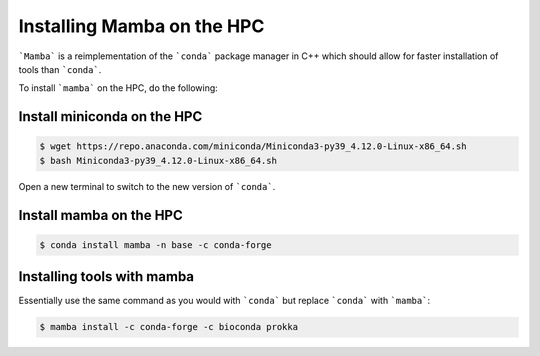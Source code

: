 Installing Mamba on the HPC
===========================

```Mamba``` is a reimplementation of the ```conda``` package manager in C++ which should allow for faster installation of tools than ```conda```.

To install ```mamba``` on the HPC, do the following:

Install miniconda on the HPC
----------------------------

.. code-block:: console

   $ wget https://repo.anaconda.com/miniconda/Miniconda3-py39_4.12.0-Linux-x86_64.sh
   $ bash Miniconda3-py39_4.12.0-Linux-x86_64.sh

Open a new terminal to switch to the new version of ```conda```.

Install mamba on the HPC
------------------------

.. code-block:: console

   $ conda install mamba -n base -c conda-forge

Installing tools with mamba
---------------------------

Essentially use the same command as you would with ```conda``` but replace ```conda``` with ```mamba```:

.. code-block:: console

   $ mamba install -c conda-forge -c bioconda prokka
